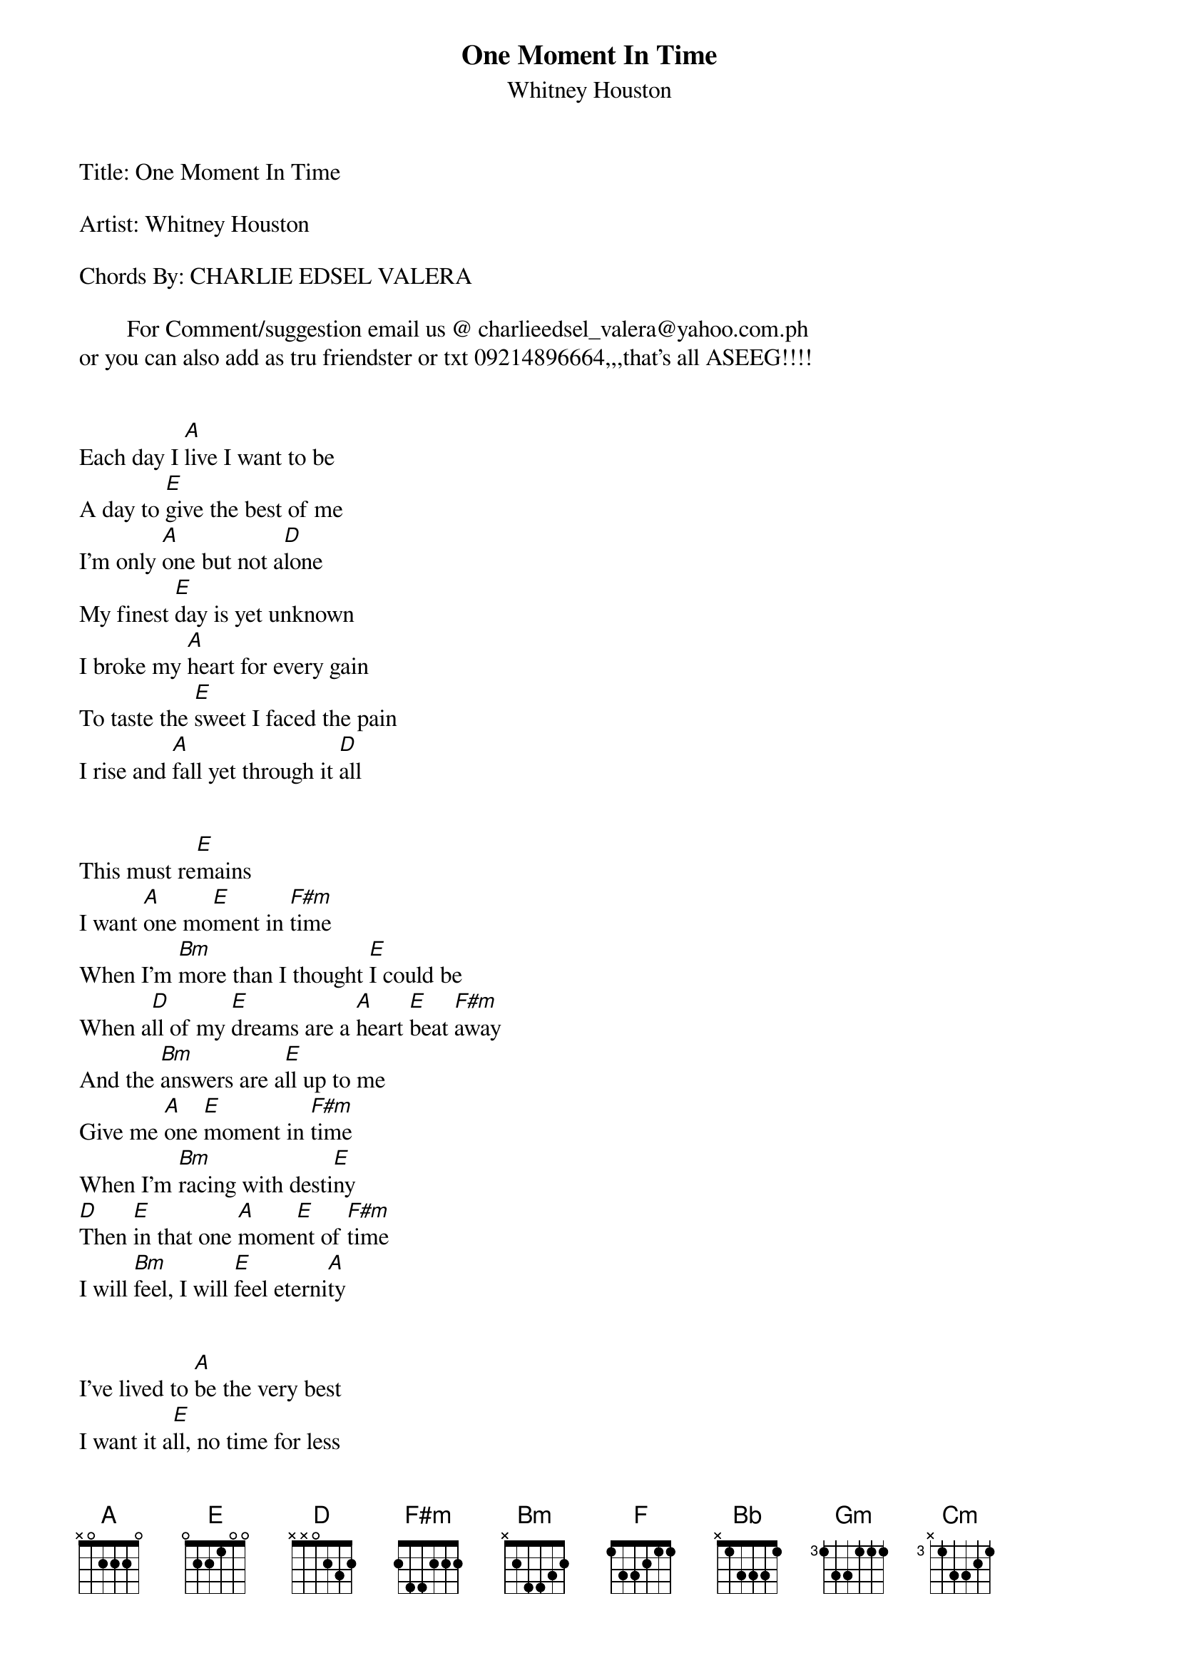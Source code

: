 {t: One Moment In Time}
{st: Whitney Houston}
Title: One Moment In Time 
 
Artist: Whitney Houston 
 
Chords By: CHARLIE EDSEL VALERA
 
        For Comment/suggestion email us @ charlieedsel_valera@yahoo.com.ph
or you can also add as tru friendster or txt 09214896664,,,that's all ASEEG!!!!


Each day I [A]live I want to be
A day to [E]give the best of me
I'm only [A]one but not a[D]lone
My finest [E]day is yet unknown
I broke my [A]heart for every gain
To taste the [E]sweet I faced the pain
I rise and [A]fall yet through it [D]all


This must re[E]mains
I want [A]one mo[E]ment in [F#m]time
When I'm [Bm]more than I thought [E]I could be
When a[D]ll of my [E]dreams are a [A]heart [E]beat [F#m]away
And the [Bm]answers are a[E]ll up to me
Give me [A]one [E]moment in [F#m]time
When I'm [Bm]racing with desti[E]ny
[D]Then [E]in that one [A]mome[E]nt of [F#m]time
I will [Bm]feel, I will [E]feel eterni[A]ty


I've lived to [A]be the very best
I want it a[E]ll, no time for less
I've laid the [A]plans, now lay the [D]chance
Here in my [E]hands


Give me [A]one mom[E]ent in t[F#m]ime
When I'm [Bm]more than [E]I thought I could be
When [D]all of my [E]dreams are a [A]heart b[E]eat awa[F#m]y
And the [Bm]answers are[E] all up to me
Give me [A]one [E]moment in [F#m]time
When I'm [Bm]racing with desti[E]ny
[D]Then [E]in that [A]one m[E]oment of [F#m]time
I will [Bm]feel, I will [E]feel eterni[A]ty


[F]You[A]'re a winner for lifetime
[F]If you seiz[E]e that one moment in time
Make it [F]shine
Give [Bb]me one [F]moment in [Gm]time


Wh[Cm]en I'm more t[F]han I thought I could be
When [Cm]all of my d[F]reams are a [Bb]heart b[F]eat aw[Gm]ay
And the [Cm]answers are all up to [F]me
Give me [Bb]one [F]moment in t[Gm]ime
When I'm [Cm]racing with desti[F]ny
[Cm]Then [F]in that one [Bb]mome[F]nt of t[Gm]ime
I will[Cm] be, I will [F]be, I will be [Bb]free[F]   [Gm]
[F]I will [Cm]be, I will be [Bb]free
